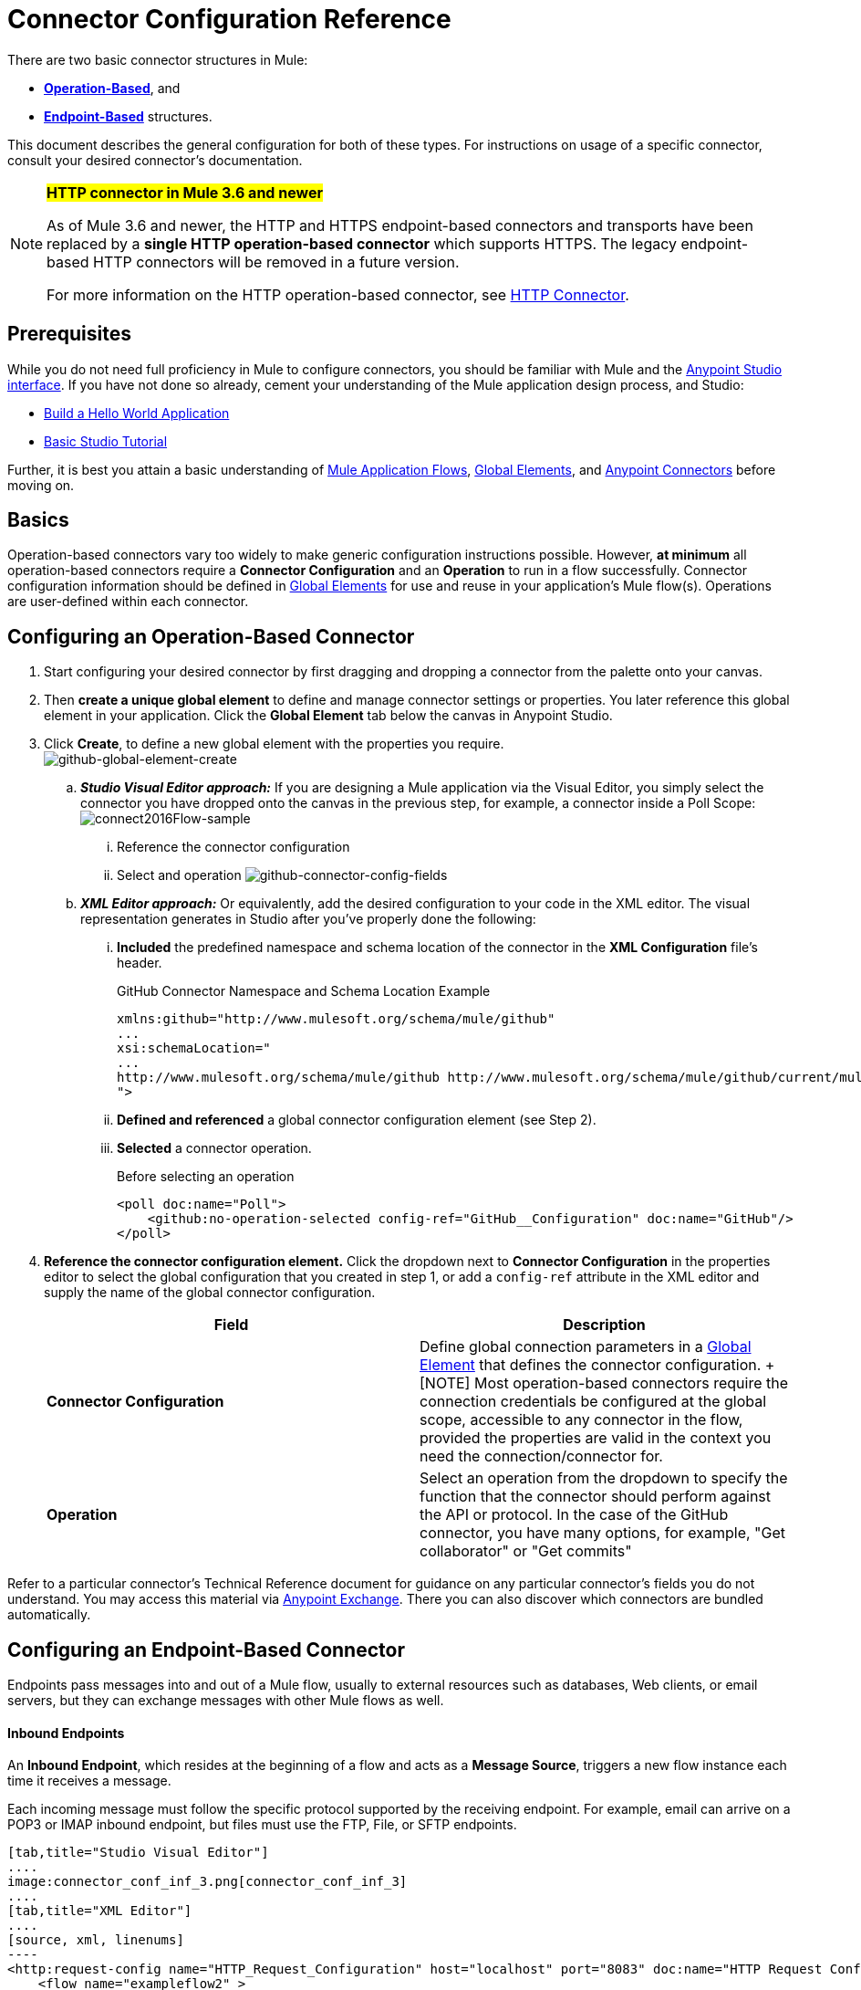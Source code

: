 = Connector Configuration Reference
:keywords: anypoint, studio, connectors, transports

There are two basic connector structures in Mule: 

* *<<Operation-Based Connector Configuration, Operation-Based>>*, and 
* *<<Endpoint-Based Connector Configuration, Endpoint-Based>>* structures.

This document describes the general configuration for both of these types. For instructions on usage of a specific connector, consult your desired connector's documentation.
////
todo:
EDIT: no such sections
For quick access to reference information on all connectors bundled with Anypoint Studio, perform these steps:

. Go to the link:/mule-user-guide/v/3.8-m1/anypoint-connectors[Anypoint Connectors] page.

. Go to the *Accessing Connectors* section.

. Check the *Reference* column in the provided table.
////
[NOTE]
====
*#HTTP connector in Mule 3.6 and newer#*

As of Mule 3.6 and newer, the HTTP and HTTPS endpoint-based connectors and transports have been replaced by a *single HTTP operation-based connector* which supports HTTPS. The legacy endpoint-based HTTP connectors will be removed in a future version.

For more information on the HTTP operation-based connector, see link:/mule-user-guide/v/3.8-m1/http-connector[HTTP Connector].
====

== Prerequisites

While you do not need full proficiency in Mule to configure connectors, you should be familiar with Mule and the link:/mule-fundamentals/v/3.7/anypoint-studio-essentials[Anypoint Studio interface]. If you have not done so already, cement your understanding of the Mule application design process, and Studio:

* link:/mule-fundamentals/v/3.7/build-a-hello-world-application[Build a Hello World Application]
* link:/mule-fundamentals/v/3.7/basic-studio-tutorial[Basic Studio Tutorial]

Further, it is best you attain a basic understanding of link:/mule-fundamentals/v/3.7/mule-concepts[Mule Application Flows], link:/mule-fundamentals/v/3.7/global-elements[Global Elements], and link:/mule-user-guide/v/3.8-m1/anypoint-connectors[Anypoint Connectors] before moving on.

== Basics

Operation-based connectors vary too widely to make generic configuration instructions possible. However, *at minimum* all operation-based connectors require a *Connector Configuration* and an *Operation* to run in a flow successfully. Connector configuration information should be defined in link:/mule-fundamentals/v/3.7/global-elements[Global Elements] for use and reuse in your application's Mule flow(s). Operations are user-defined within each connector.

== Configuring an Operation-Based Connector

. Start configuring your desired connector by first dragging and dropping a connector from the palette onto your canvas.
. Then *create a unique global element* to define and manage connector settings or properties. You later reference this global element in your application. Click the *Global Element* tab below the canvas in Anypoint Studio.
. Click *Create*, to define a new global element with the properties you require. +
image:github-global-element-create.png[github-global-element-create]
+
.. *_Studio Visual Editor approach:_* If you are designing a Mule application via the Visual Editor, you simply select the connector you have dropped onto the canvas in the previous step, for example, a connector inside a Poll Scope:
image:connect2016Flow-sample.png[connect2016Flow-sample]
... Reference the connector configuration
... Select and operation
image:github-connector-config-fields.png[github-connector-config-fields]
+
.. *_XML Editor approach:_* Or equivalently, add the desired configuration to your code in the XML editor. The visual representation generates in Studio after you've properly done the following:
... *Included* the predefined namespace and schema location of the connector in the *XML Configuration* file's header.
+
.GitHub Connector Namespace and Schema Location Example
+
[source,xml,linenums]
----
xmlns:github="http://www.mulesoft.org/schema/mule/github"
...
xsi:schemaLocation="
...
http://www.mulesoft.org/schema/mule/github http://www.mulesoft.org/schema/mule/github/current/mule-github.xsd
">
----
... *Defined and referenced* a global connector configuration element (see Step 2).
... *Selected* a connector operation.
+
.Before selecting an operation
[source,xml,linenums]
----
<poll doc:name="Poll">
    <github:no-operation-selected config-ref="GitHub__Configuration" doc:name="GitHub"/>
</poll>
----
+
.After selecting "Add collaborator" GitHub connector operation
+
. *Reference the connector configuration element.* Click the dropdown next to *Connector Configuration* in the properties editor to select the global configuration that you created in step 1, or add a `config-ref` attribute in the XML editor and supply the name of the global connector configuration.
+
[cols=",",options="header"]
|===
|Field a|Description
|*Connector Configuration* |Define global connection parameters in a link:/mule-fundamentals/v/3.8-m1/global-elements[Global Element] that defines the connector configuration.
+
[NOTE]
Most operation-based connectors require the connection credentials be configured at the global scope, accessible to any connector in the flow, provided the properties are valid in the context you need the connection/connector for.

|*Operation* |Select an operation from the dropdown to specify the function that the connector should perform against the API or protocol. In the case of the GitHub connector, you have many options, for example, "Get collaborator" or "Get commits"
|===

Refer to a particular connector's Technical Reference document for guidance on any particular connector's fields you do not understand. You may access this material via link:https://www.mulesoft.com/exchange[Anypoint Exchange]. There you can also discover which connectors are bundled automatically.


== Configuring an Endpoint-Based Connector

Endpoints pass messages into and out of a Mule flow, usually to external resources such as databases, Web clients, or email servers, but they can exchange messages with other Mule flows as well. 

==== Inbound Endpoints

An *Inbound Endpoint*, which resides at the beginning of a flow and acts as a *Message Source*, triggers a new flow instance each time it receives a message.

Each incoming message must follow the specific protocol supported by the receiving endpoint. For example, email can arrive on a POP3 or IMAP inbound endpoint, but files must use the FTP, File, or SFTP endpoints.

[tabs]
------
[tab,title="Studio Visual Editor"]
....
image:connector_conf_inf_3.png[connector_conf_inf_3]
....
[tab,title="XML Editor"]
....
[source, xml, linenums]
----
<http:request-config name="HTTP_Request_Configuration" host="localhost" port="8083" doc:name="HTTP Request Configuration"/>   
    <flow name="exampleflow2" >
        <pop3:inbound-endpoint host="localhost" user="${prod.user}" responseTimeout="10000" doc:name="POP3"/>
        <set-payload doc:name="Set Payload" value="foo"/>
        <http:request config-ref="HTTP_Request_Configuration" path="/" method="POST" doc:name="HTTP"/>
        <logger level="INFO" doc:name="Logger" message="bar"/>
    </flow>
----
....
------

==== Composite Sources

A special scope known as a *Composite Source Scope* allows you to encapsulate two or more connectors that receive the same type of data (for example, email, files, database maps, or HTML) into a single message processing block. Each embedded connector listens on its specific channel for incoming messages. Whichever connector receives a message first becomes the message source for that particular instance of the flow.

[tabs]
------
[tab,title="Anypoint Studio Visual Editor"]
....
image:connector_config_ref2.png[connector_config_ref2]

Drag the Composite Source Scope onto the canvas from the palette, then drag the connectors into the Composite Source Scope processing block. The composite source then allows the each embedded connector to act as a temporary, non-exclusive message source when it receives an incoming message.
....
[tab,title="XML Editor"]
....
[source, xml, linenums]
----
<http:request-config name="HTTP_Request_Configuration" host="localhost" port="8083" doc:name="HTTP Request Configuration"/>
    <flow name="exampleflow2" >
        <composite-source doc:name="Composite Source">
            <pop3:inbound-endpoint host="localhost" user="${prod.user}" responseTimeout="10000" doc:name="POP3"/>
            <jetty:inbound-endpoint exchange-pattern="one-way" address="www.example.com" doc:name="Jetty"/>
        </composite-source>
        <set-payload doc:name="Set Payload" value="foo"/>
        <http:request config-ref="HTTP_Request_Configuration" path="/" method="POST" doc:name="HTTP"/>
        <logger level="INFO" doc:name="Logger" message="bar"/>
    </flow>
----

Add a composite-source tag into your flow, then embed multiple connectors inside the scope of the tag. The composite source then allows the each connector to act as a temporary, non-exclusive message source when it receives an incoming message.
....
------

==== Outbound Endpoints

If an endpoint-based connector is not the first building block (i.e., the message source) in a flow, it is designated as an *outbound endpoint*, since it uses the specific transport channel it supports (such as SMTP, FTP, or JDBC) to dispatch messages to targets outside the flow, which can range from file systems to email servers to Web clients and can also include other Mule flows.

In many cases, an *outbound endpoint* completes a flow by dispatching a fully processed message to its final, external destination. However, outbound endpoints don't always complete flow processing, because they can also exist in the middle of a flow, dispatching data to an external source, and also passing that (or some other data) to the next message processor in the flow.

[tabs]
------
[tab,title="Anypoint Studio Visual Editor"]
....
image:connector_config_ref_4.png[connector_config_ref_4]
....
[tab,title="XML Editor"]
....
[source, xml, linenums]
----
<flow name="exampleflow2" >      
   <pop3:inbound-endpoint host="localhost" user="${prod.user}" responseTimeout="10000" doc:name="POP3"/>     
   <set-payload doc:name="Set Payload" value="foo"/>
   <pop3:outbound-endpoint host="localhost" user="${prod.user}" responseTimeout="10000" doc:name="POP3"/>
   <logger level="INFO" doc:name="Logger" message="bar"/>
</flow>
----
....
------

=== Configuration Reference

While unique properties exist for various endpoint-based connectors, most of these building blocks share common properties.

The *General* tab often provides these fields.

[width="100%",cols="50%,50%",options="header",]
|===
|Field |Description
|*Display Name* |Defaults to the connector name. Change the display name, which must be alpha-numeric, to reflect the endpoint's specific role, for example, `Order Entry Endpoint`
|*Exchange-Pattern* |Defines the interaction between the client and server. The available patterns are *one-way* and *request-response*. A one-way exchange-pattern assumes that no response from the server is necessary, while a request-response exchange-pattern waits for the server to respond before it allows message processing to continue.
|*Host* |The default name is `localhost`. Enter the Fully Qualified Domain Name (FQDN) or IP address of the server.
|*Port* |The port number used to connect to the server. (For example, 80)
|*Path* |Allows specification of a path. for example, /enter/the/path
|*Connector Configuration* |Define global connection parameters.
|===

Depending on the protocol and type (inbound or outbound); these additional parameters may appear on the *General* tab:

[width="100%",cols="50%,50%",options="header",]
|===
|Field |Description
|*Polling Frequency* |Time is milliseconds (ms) to check for incoming messages. Default value is 1000 ms.
|*Output Pattern* |Choose the pattern from a drop down list. Used when writing parsed filenames to disk.
|*Query Key* |Enter the key of the query to use.
|*Transaction* |Lets you select the element to use for a transaction. Click the plus *+* button to add Mule transactions.

|*Cron Information* |Enter a cron expression to schedule events by date and time.
|*Method* |The operation performed on message data. Available options are: *OPTION, GET, HEAD, POST, PUT, TRACE, CONNECT,* and *DELETE*.
|===

The *Advanced* tab often includes these fields.

[width="100%",cols="50%,50%",options="header",]
|===
|Field |Description
|*Address* |Enter the URL address. If using this attribute, include it as part of the URI. Mutually exclusive with host, port, and path.
|*Response Timeout* |How long the endpoint waits for a response (in ms).
|*Encoding* |Select the character set the transport uses. For example, UTF-8
|*Disable Transport Transformer* |Check this box if you do not want to use the endpoint’s default response transport.
|*MIME Type* |Select a format from the drop-down list that this endpoint supports.
|*Connector Endpoint* |Define a global version of the connector configuration details.
|*Business Events* |Check the box to enable default event tracking.
|===

The *Transformers* tab often includes these fields.

[cols=",",options="header",]
|===
|Field |Description
|*Global Transformers (Request)* |Enter the list of transformers to apply to a message before delivery. The transformers are applied in the order they are listed.
|*Global Transformers (Response)* |Enter a list of synchronous transformers to apply to the response before it is returned from the transport.
|===

== Defining and Referencing Global Connection Information

Some connectors require that connection information such as username, password, and security tokens be configured in a global element rather than at the level of the message processor within the flow. This global connector configuration maintains the configuration and state, and many connectors of the same type in one application can reference the connector configuration at the global level. 

For example, a Mule application with four different HTTP connectors may all reference the same globally-configured HTTP connector which defines specifics such as security, protocol, and proxy settings. Since they all reference the same global connector configuration, all four HTTP endpoints behave consistently within the application.

=== Sharing Connector Resources

Global connector configurations can also be defined as *shared resources* for a domain, then referenced by all applications that reference that same domain. For more information, see link:/mule-user-guide/v/3.8-m1/shared-resources[Shared Resources].

[IMPORTANT]
The global element that you configure in Anypoint Studio is called a *Connector Configuration*.

== See Also

* Return to the link:/mule-user-guide/v/3.8-m1/anypoint-connectors[Anypoint Connectors] main page.
